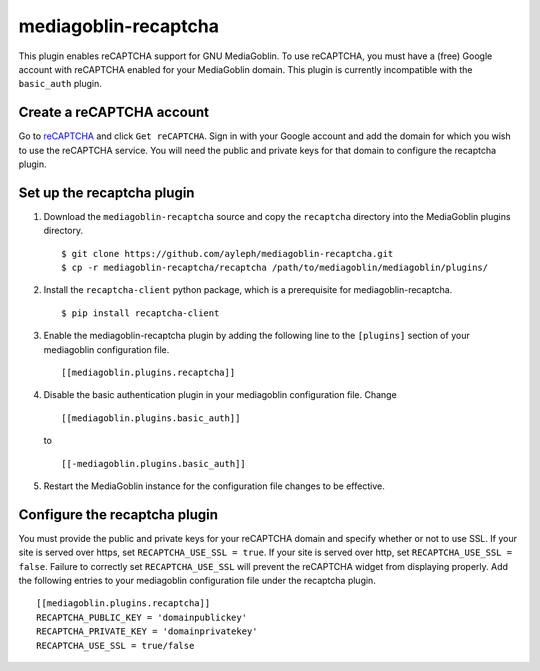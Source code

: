 =====================
mediagoblin-recaptcha
=====================

This plugin enables reCAPTCHA support for GNU MediaGoblin. To use 
reCAPTCHA, you must have a (free) Google account with reCAPTCHA enabled 
for your MediaGoblin domain. This plugin is currently incompatible with 
the ``basic_auth`` plugin.

Create a reCAPTCHA account
==========================

Go to reCAPTCHA_ and click ``Get reCAPTCHA``. Sign in with your Google 
account and add the domain for which you wish to use the reCAPTCHA 
service. You will need the public and private keys for that domain to 
configure the recaptcha plugin.

Set up the recaptcha plugin
===========================

1. Download the ``mediagoblin-recaptcha`` source and copy the 
   ``recaptcha`` directory into the MediaGoblin plugins directory.

   ::

     $ git clone https://github.com/ayleph/mediagoblin-recaptcha.git
     $ cp -r mediagoblin-recaptcha/recaptcha /path/to/mediagoblin/mediagoblin/plugins/
    
2. Install the ``recaptcha-client`` python package, which is a 
   prerequisite for mediagoblin-recaptcha.

   ::

     $ pip install recaptcha-client

3. Enable the mediagoblin-recaptcha plugin by adding the following line 
   to the ``[plugins]`` section of your mediagoblin configuration file.

   ::

     [[mediagoblin.plugins.recaptcha]]

4. Disable the basic authentication plugin in your mediagoblin 
   configuration file. Change

   ::

     [[mediagoblin.plugins.basic_auth]]

   to

   ::

     [[-mediagoblin.plugins.basic_auth]]

5. Restart the MediaGoblin instance for the configuration file changes 
   to be effective.

Configure the recaptcha plugin
==============================

You must provide the public and private keys for your reCAPTCHA domain 
and specify whether or not to use SSL. If your site is served over 
https, set ``RECAPTCHA_USE_SSL = true``. If your site is served over 
http, set ``RECAPTCHA_USE_SSL = false``. Failure to correctly set 
``RECAPTCHA_USE_SSL`` will prevent the reCAPTCHA widget from displaying 
properly. Add the following entries to your mediagoblin configuration 
file under the recaptcha plugin.

::

    [[mediagoblin.plugins.recaptcha]]
    RECAPTCHA_PUBLIC_KEY = 'domainpublickey'
    RECAPTCHA_PRIVATE_KEY = 'domainprivatekey'
    RECAPTCHA_USE_SSL = true/false

.. external links

.. _reCAPTCHA: https://www.google.com/recaptcha/intro/index.html
